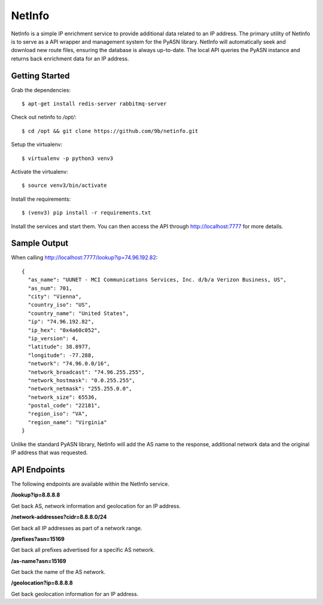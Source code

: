 NetInfo
=======
NetInfo is a simple IP enrichment service to provide additional data related to an IP address. The primary utility of NetInfo is to serve as a API wrapper and management system for the PyASN library. NetInfo will automatically seek and download new route files, ensuring the database is always up-to-date. The local API queries the PyASN instance and returns back enrichment data for an IP address.

Getting Started
---------------
Grab the dependencies::

    $ apt-get install redis-server rabbitmq-server

Check out netinfo to `/opt/`::

    $ cd /opt && git clone https://github.com/9b/netinfo.git

Setup the virtualenv::

    $ virtualenv -p python3 venv3

Activate the virtualenv::

    $ source venv3/bin/activate

Install the requirements::

    $ (venv3) pip install -r requirements.txt

Install the services and start them. You can then access the API through http://localhost:7777 for more details.

Sample Output
-------------
When calling http://localhost:7777/lookup?ip=74.96.192.82::

    {
      "as_name": "UUNET - MCI Communications Services, Inc. d/b/a Verizon Business, US",
      "as_num": 701,
      "city": "Vienna",
      "country_iso": "US",
      "country_name": "United States",
      "ip": "74.96.192.82",
      "ip_hex": "0x4a60c052",
      "ip_version": 4,
      "latitude": 38.8977,
      "longitude": -77.288,
      "network": "74.96.0.0/16",
      "network_broadcast": "74.96.255.255",
      "network_hostmask": "0.0.255.255",
      "network_netmask": "255.255.0.0",
      "network_size": 65536,
      "postal_code": "22181",
      "region_iso": "VA",
      "region_name": "Virginia"
    }

Unlike the standard PyASN library, NetInfo will add the AS name to the response, additional network data and the original IP address that was requested.

API Endpoints
-------------
The following endpoints are available within the NetInfo service.

**/lookup?ip=8.8.8.8**

Get back AS, network information and geolocation for an IP address.

**/network-addresses?cidr=8.8.8.0/24**

Get back all IP addresses as part of a network range.

**/prefixes?asn=15169**

Get back all prefixes advertised for a specific AS network.

**/as-name?asn=15169**

Get back the name of the AS network.

**/geolocation?ip=8.8.8.8**

Get back geolocation information for an IP address.